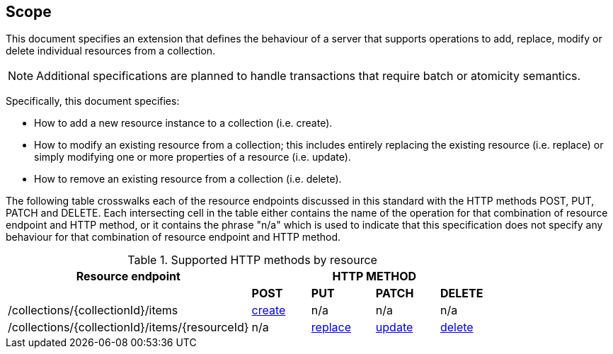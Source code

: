 == Scope

This document specifies an extension that defines the behaviour of a server
that supports operations to add, replace, modify or delete individual resources 
from a collection.

NOTE: Additional specifications are planned to handle transactions that require batch or atomicity semantics.

Specifically, this document specifies:

* How to add a new resource instance to a collection (i.e. create).

* How to modify an existing resource from a collection; this includes entirely replacing the existing resource (i.e. replace) or simply modifying one or more properties of a resource (i.e. update).

* How to remove an existing resource from a collection (i.e. delete).

The following table crosswalks each of the resource endpoints discussed in this
standard with the HTTP methods POST, PUT, PATCH and DELETE.  Each intersecting
cell in the table either contains the name of the operation for that 
combination of resource endpoint and HTTP method, or it contains the
phrase "n/a" which is used to indicate that this specification does not
specify any behaviour for that combination of resource endpoint and HTTP 
method.

[#endpoint_method_matrix,reftext='{table-caption} {counter:table-num}']
.Supported HTTP methods by resource
[cols="50,12,13,13,12",options="header"]
|===
|Resource endpoint 4+|HTTP METHOD
| |**POST** |**PUT** |**PATCH** |**DELETE**
|/collections/{collectionId}/items |<<simpletx-create,create>> |n/a |n/a |n/a
|/collections/{collectionId}/items/{resourceId} |n/a |<<simpletx-replace,replace>> |<<patch-update,update>> |<<simpletx-delete,delete>>
|===